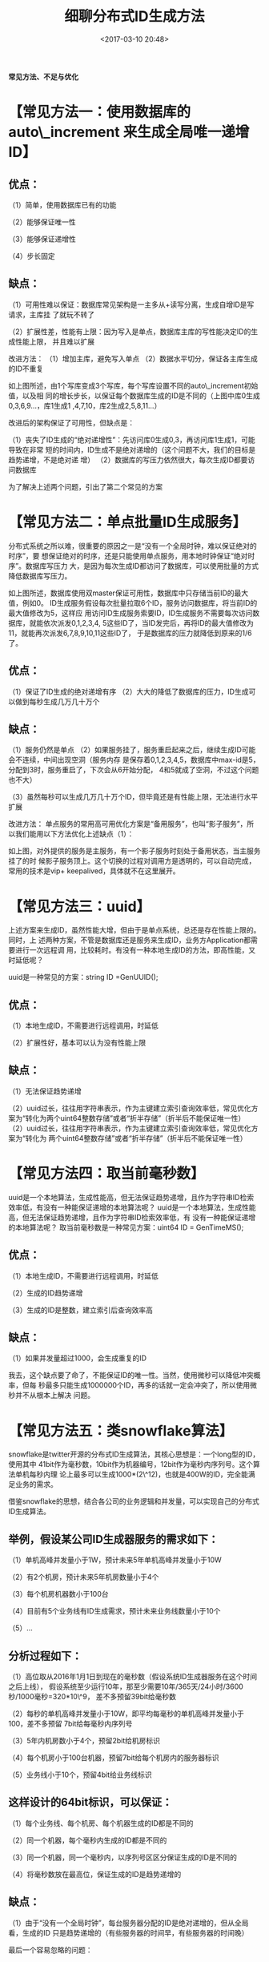 #+title: 细聊分布式ID生成方法
#+date: <2017-03-10 20:48>
#+filetags: reprint
#+OPTIONS: ^:{}

*常见方法、不足与优化*

* 【常见方法一：使用数据库的 auto\_increment 来生成全局唯一递增ID】

** 优点：

（1）简单，使用数据库已有的功能

（2）能够保证唯一性

（3）能够保证递增性

（4）步长固定

** 缺点：

（1）可用性难以保证：数据库常见架构是一主多从+读写分离，生成自增ID是写请求，主库挂
了就玩不转了

（2）扩展性差，性能有上限：因为写入是单点，数据库主库的写性能决定ID的生成性能上限，
并且难以扩展

改进方法： （1）增加主库，避免写入单点
（2）数据水平切分，保证各主库生成的ID不重复

如上图所述，由1个写库变成3个写库，每个写库设置不同的auto\_increment初始值，以及相
同的增长步长，以保证每个数据库生成的ID是不同的（上图中库0生成0,3,6,9...，库1生成1
,4,7,10，库2生成2,5,8,11...）

改进后的架构保证了可用性，但缺点是：

（1）丧失了ID生成的“绝对递增性”：先访问库0生成0,3，再访问库1生成1，可能导致在非常
短的时间内，ID生成不是绝对递增的（这个问题不大，我们的目标是趋势递增，不是绝对递
增） （2）数据库的写压力依然很大，每次生成ID都要访问数据库

为了解决上述两个问题，引出了第二个常见的方案

* 【常见方法二：单点批量ID生成服务】

分布式系统之所以难，很重要的原因之一是“没有一个全局时钟，难以保证绝对的时序”，要
想保证绝对的时序，还是只能使用单点服务，用本地时钟保证“绝对时序”。数据库写压力
大，是因为每次生成ID都访问了数据库，可以使用批量的方式降低数据库写压力。

如上图所述，数据库使用双master保证可用性，数据库中只存储当前ID的最大值，例如0。
ID生成服务假设每次批量拉取6个ID，服务访问数据库，将当前ID的最大值修改为5，这样应
用访问ID生成服务索要ID，ID生成服务不需要每次访问数据库，就能依次派发0,1,2,3,4,
5这些ID了，当ID发完后，再将ID的最大值修改为11，就能再次派发6,7,8,9,10,11这些ID了，
于是数据库的压力就降低到原来的1/6了。

** 优点：

（1）保证了ID生成的绝对递增有序
（2）大大的降低了数据库的压力，ID生成可以做到每秒生成几万几十万个

** 缺点：

（1）服务仍然是单点
（2）如果服务挂了，服务重启起来之后，继续生成ID可能会不连续，中间出现空洞（服务内存
是保存着0,1,2,3,4,5，数据库中max-id是5，分配到3时，服务重启了，下次会从6开始分配，
4和5就成了空洞，不过这个问题也不大）

（3）虽然每秒可以生成几万几十万个ID，但毕竟还是有性能上限，无法进行水平扩展

改进方法：
单点服务的常用高可用优化方案是“备用服务”，也叫“影子服务”，所以我们能用以下方法优化上述缺点（1）：

如上图，对外提供的服务是主服务，有一个影子服务时刻处于备用状态，当主服务挂了的时
候影子服务顶上。这个切换的过程对调用方是透明的，可以自动完成，常用的技术是vip+
keepalived，具体就不在这里展开。

* 【常见方法三：uuid】

上述方案来生成ID，虽然性能大增，但由于是单点系统，总还是存在性能上限的。同时，上
述两种方案，不管是数据库还是服务来生成ID，业务方Application都需要进行一次远程调
用，比较耗时。有没有一种本地生成ID的方法，即高性能，又时延低呢？

uuid是一种常见的方案：string ID =GenUUID();

** 优点：

（1）本地生成ID，不需要进行远程调用，时延低

（2）扩展性好，基本可以认为没有性能上限

** 缺点：

（1）无法保证趋势递增

（2）uuid过长，往往用字符串表示，作为主键建立索引查询效率低，常见优化方案为“转化为两个uint64整数存储”或者“折半存储”（折半后不能保证唯一性）
（2）uuid过长，往往用字符串表示，作为主键建立索引查询效率低，常见优化方案为“转化为
两个uint64整数存储”或者“折半存储”（折半后不能保证唯一性）

* 【常见方法四：取当前毫秒数】

uuid是一个本地算法，生成性能高，但无法保证趋势递增，且作为字符串ID检索效率低，有没有一种能保证递增的本地算法呢？
uuid是一个本地算法，生成性能高，但无法保证趋势递增，且作为字符串ID检索效率低，有
没有一种能保证递增的本地算法呢？ 取当前毫秒数是一种常见方案：uint64 ID =
GenTimeMS();

** 优点：

（1）本地生成ID，不需要进行远程调用，时延低

（2）生成的ID趋势递增

（3）生成的ID是整数，建立索引后查询效率高

** 缺点：

（1）如果并发量超过1000，会生成重复的ID

我去，这个缺点要了命了，不能保证ID的唯一性。当然，使用微秒可以降低冲突概率，但每
秒最多只能生成1000000个ID，再多的话就一定会冲突了，所以使用微秒并不从根本上解决
问题。

* 【常见方法五：类snowflake算法】

snowflake是twitter开源的分布式ID生成算法，其核心思想是：一个long型的ID，使用其中
41bit作为毫秒数，10bit作为机器编号，12bit作为毫秒内序列号。这个算法单机每秒内理
论上最多可以生成1000*(2\^12)，也就是400W的ID，完全能满足业务的需求。

借鉴snowflake的思想，结合各公司的业务逻辑和并发量，可以实现自己的分布式ID生成算法。

** 举例，假设某公司ID生成器服务的需求如下：

（1）单机高峰并发量小于1W，预计未来5年单机高峰并发量小于10W

（2）有2个机房，预计未来5年机房数量小于4个

（3）每个机房机器数小于100台

（4）目前有5个业务线有ID生成需求，预计未来业务线数量小于10个

（5）...

** 分析过程如下：

（1）高位取从2016年1月1日到现在的毫秒数（假设系统ID生成器服务在这个时间之后上线），
假设系统至少运行10年，那至少需要10年/365天/24小时/3600秒/1000毫秒=320*10\^9，
差不多预留39bit给毫秒数

（2）每秒的单机高峰并发量小于10W，即平均每毫秒的单机高峰并发量小于100，差不多预留
7bit给每毫秒内序列号

（3）5年内机房数小于4个，预留2bit给机房标识

（4）每个机房小于100台机器，预留7bit给每个机房内的服务器标识

（5）业务线小于10个，预留4bit给业务线标识

** 这样设计的64bit标识，可以保证：

（1）每个业务线、每个机房、每个机器生成的ID都是不同的

（2）同一个机器，每个毫秒内生成的ID都是不同的

（3）同一个机器，同一个毫秒内，以序列号区区分保证生成的ID是不同的

（4）将毫秒数放在最高位，保证生成的ID是趋势递增的

** 缺点：

（1）由于“没有一个全局时钟”，每台服务器分配的ID是绝对递增的，但从全局看，生成的ID
只是趋势递增的（有些服务器的时间早，有些服务器的时间晚）

最后一个容易忽略的问题：

生成的ID，例如message-id/ order-id/
tiezi-id，在数据量大时往往需要分库分表，这些
ID经常作为取模分库分表的依据，为了分库分表后数据均匀，ID生成往往有“取模随机性”
的需求，所以我们通常把每秒内的序列号放在ID的最末位，保证生成的ID是随机的。

又如果，我们在跨毫秒时，序列号总是归0，会使得序列号为0的ID比较多，导致生成的ID取
模后不均匀。解决方法是，序列号不是每次都归0，而是归一个0到9的随机数，这个地方。
